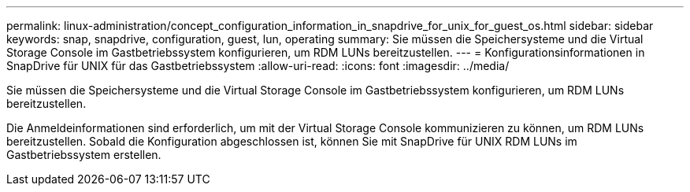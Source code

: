 ---
permalink: linux-administration/concept_configuration_information_in_snapdrive_for_unix_for_guest_os.html 
sidebar: sidebar 
keywords: snap, snapdrive, configuration, guest, lun, operating 
summary: Sie müssen die Speichersysteme und die Virtual Storage Console im Gastbetriebssystem konfigurieren, um RDM LUNs bereitzustellen. 
---
= Konfigurationsinformationen in SnapDrive für UNIX für das Gastbetriebssystem
:allow-uri-read: 
:icons: font
:imagesdir: ../media/


[role="lead"]
Sie müssen die Speichersysteme und die Virtual Storage Console im Gastbetriebssystem konfigurieren, um RDM LUNs bereitzustellen.

Die Anmeldeinformationen sind erforderlich, um mit der Virtual Storage Console kommunizieren zu können, um RDM LUNs bereitzustellen. Sobald die Konfiguration abgeschlossen ist, können Sie mit SnapDrive für UNIX RDM LUNs im Gastbetriebssystem erstellen.

